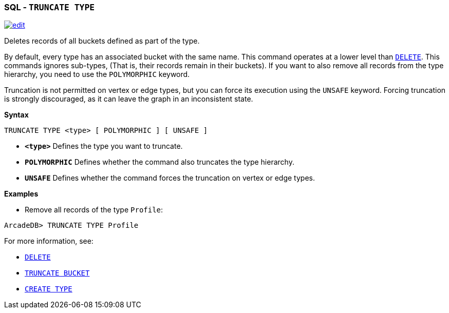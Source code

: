 [[sql-truncate-type]]
[discrete]

=== SQL - `TRUNCATE TYPE`

image:../images/edit.png[link="https://github.com/ArcadeData/arcadedb-docs/blob/main/src/main/asciidoc/sql/sql-truncate-type.adoc" float=right]

Deletes records of all buckets defined as part of the type. 

By default, every type has an associated bucket with the same name. This command operates at a lower level than <<sql-delete,`DELETE`>>. This commands ignores sub-types, (That is, their records remain in their buckets). If you want to also remove all records from the type hierarchy, you need to use the `POLYMORPHIC` keyword.

Truncation is not permitted on vertex or edge types, but you can force its execution using the `UNSAFE` keyword. Forcing truncation is strongly discouraged, as it can leave the graph in an inconsistent state.

*Syntax*

----
TRUNCATE TYPE <type> [ POLYMORPHIC ] [ UNSAFE ] 

----

* *`&lt;type&gt;`* Defines the type you want to truncate.
* *`POLYMORPHIC`* Defines whether the command also truncates the type hierarchy.
* *`UNSAFE`* Defines whether the command forces the truncation on vertex or edge types.

*Examples*

* Remove all records of the type `Profile`:

----
ArcadeDB> TRUNCATE TYPE Profile
----

For more information, see:

* <<sql-delete,`DELETE`>>
* <<sql-truncate-bucket,`TRUNCATE BUCKET`>>
* <<sql-create-type,`CREATE TYPE`>>